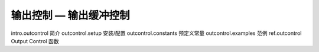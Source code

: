 输出控制 — 输出缓冲控制
=============================

intro.outcontrol 简介
outcontrol.setup 安装/配置
outcontrol.constants 预定义常量
outcontrol.examples 范例
ref.outcontrol Output Control 函数

